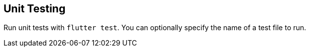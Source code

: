 == Unit Testing

Run unit tests with `flutter test`. You can optionally specify the name of a test file to run.